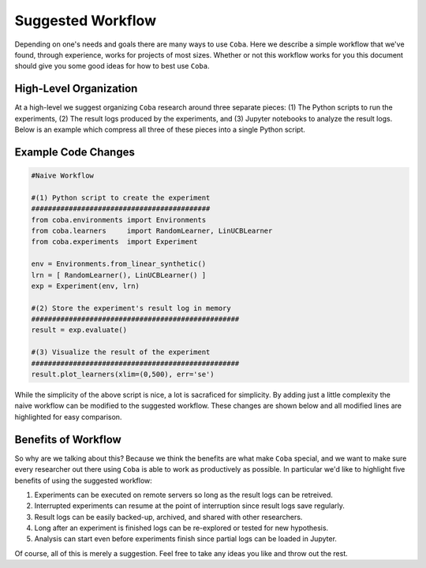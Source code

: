 ====================
Suggested Workflow
====================

Depending on one's needs and goals there are many ways to use ``Coba``. Here we describe a simple
workflow that we've found, through experience, works for projects of most sizes. Whether or not this
workflow works for you this document should give you some good ideas for how to best use ``Coba``.


High-Level Organization
~~~~~~~~~~~~~~~~~~~~~~~

.. image:: _statics/workflow.svg
  :width: 600
  :alt: Suggested Workflow

At a high-level we suggest organizing ``Coba`` research around three separate pieces: (1) The Python scripts
to run the experiments, (2) The result logs produced by the experiments, and (3) Jupyter notebooks to analyze
the result logs. Below is an example which compress all three of these pieces into a single Python script.

Example Code Changes
~~~~~~~~~~~~~~~~~~~~~

.. code-block:: python

    #Naive Workflow

    #(1) Python script to create the experiment
    ###########################################
    from coba.environments import Environments
    from coba.learners     import RandomLearner, LinUCBLearner
    from coba.experiments  import Experiment

    env = Environments.from_linear_synthetic()
    lrn = [ RandomLearner(), LinUCBLearner() ]
    exp = Experiment(env, lrn)

    #(2) Store the experiment's result log in memory
    ##################################################
    result = exp.evaluate()

    #(3) Visualize the result of the experiment
    ##################################################
    result.plot_learners(xlim=(0,500), err='se')

While the simplicity of the above script is nice, a lot is sacraficed for simplicity. By adding just a little complexity
the naive workflow can be modified to the suggested workflow. These changes are shown below and all modified lines are
highlighted for easy comparison.

.. code-block:: python
    :emphasize-lines: 13,14,15,17,18,19,20,21

    #Suggested Workflow

    #(1) Python script to create the experiment (unchanged)
    ###########################################
    from coba.environments import Environments
    from coba.learners     import RandomLearner, LinUCBLearner
    from coba.experiments  import Experiment

    env = Environments.from_linear_synthetic()
    lrn = [ RandomLearner(), LinUCBLearner() ]
    exp = Experiment(env, lrn)

    #(2) Write the experiment's result log to file (changed)
    ##################################################
    exp.evaluate("result.log")

    #(3) In a Jupyter notebook cell somewhere (changed)
    ##################################################
    from coba.experiments import Result
    result = Result.from_file("result.log)
    result.plot_learners(xlim=(0,500), err='se')

Benefits of Workflow
~~~~~~~~~~~~~~~~~~~~~

So why are we talking about this? Because we think the benefits are what make ``Coba`` special, and we want
to make sure every researcher out there using ``Coba`` is able to work as productively as possible. In
particular we'd like to highlight five benefits of using the suggested workflow:

1. Experiments can be executed on remote servers so long as the result logs can be retreived.
2. Interrupted experiments can resume at the point of interruption since result logs save regularly.
3. Result logs can be easily backed-up, archived, and shared with other researchers.
4. Long after an experiment is finished logs can be re-explored or tested for new hypothesis.
5. Analysis can start even before experiments finish since partial logs can be loaded in Jupyter.

Of course, all of this is merely a suggestion. Feel free to take any ideas you like and throw out the rest.